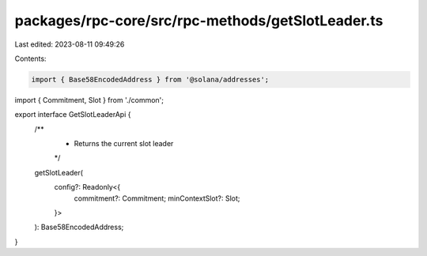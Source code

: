 packages/rpc-core/src/rpc-methods/getSlotLeader.ts
==================================================

Last edited: 2023-08-11 09:49:26

Contents:

.. code-block:: ts

    import { Base58EncodedAddress } from '@solana/addresses';

import { Commitment, Slot } from './common';

export interface GetSlotLeaderApi {
    /**
     * Returns the current slot leader
     */
    getSlotLeader(
        config?: Readonly<{
            commitment?: Commitment;
            minContextSlot?: Slot;
        }>
    ): Base58EncodedAddress;
}


